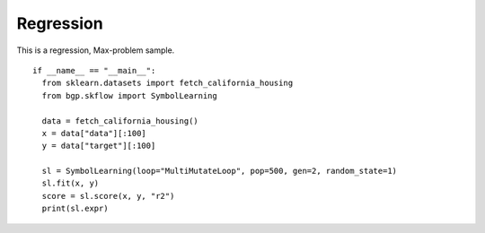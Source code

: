 Regression
===========

This is a regression, Max-problem sample.
::

    if __name__ == "__main__":
      from sklearn.datasets import fetch_california_housing
      from bgp.skflow import SymbolLearning

      data = fetch_california_housing()
      x = data["data"][:100]
      y = data["target"][:100]

      sl = SymbolLearning(loop="MultiMutateLoop", pop=500, gen=2, random_state=1)
      sl.fit(x, y)
      score = sl.score(x, y, "r2")
      print(sl.expr)
      
